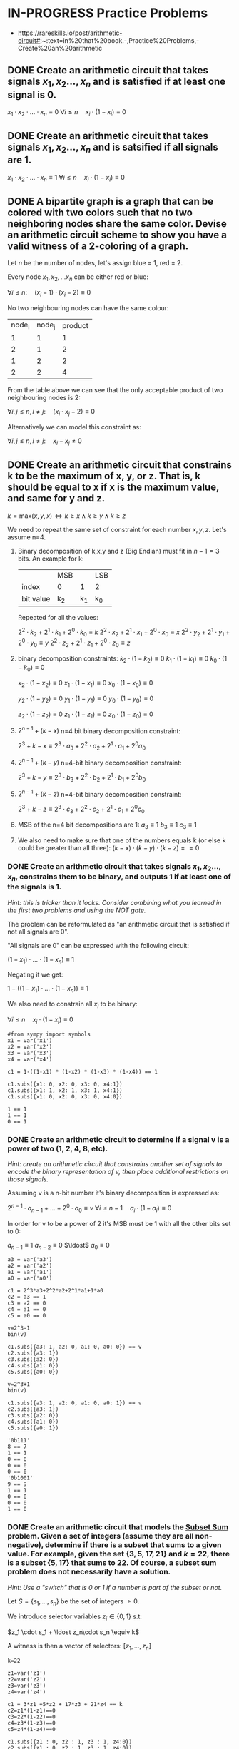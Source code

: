 * IN-PROGRESS Practice Problems
- https://rareskills.io/post/arithmetic-circuit#:~:text=in%20that%20book.-,Practice%20Problems,-Create%20an%20arithmetic
** DONE Create an arithmetic circuit that takes signals $x_1,x_2\ldots,x_n$ and is satisfied if at least one signal is 0.
$x_1  \cdot x_2 \cdot \ldots \cdot x_n \equiv 0$
$\forall i\leq n \quad x_{i} \cdot (1-x_i) \equiv 0$

** DONE Create an arithmetic circuit that takes signals $x_1,x_2\ldots,x_n$ and is satsified if all signals are 1.
$x_1  \cdot x_2 \cdot \ldots \cdot x_n \equiv 1$
$\forall i\leq n \quad x_{i} \cdot (1-x_i) \equiv 0$

** DONE A bipartite graph is a graph that can be colored with two colors such that no two neighboring nodes share the same color. Devise an arithmetic circuit scheme to show you have a valid witness of a 2-coloring of a graph.

Let $n$ be the number of nodes, let's assign blue = 1, red = 2.

Every node $x_1,x_2,\ldots x_n$ can be either red or blue:

$\forall i \leq n : \quad (x_i-1) \cdot (x_i-2) \equiv 0$

No two neighbouring nodes can have the same colour:

| node_i | node_j | product |
|      1 |      1 |       1 |
|      2 |      1 |       2 |
|      1 |      2 |       2 |
|      2 |      2 |       4 |

From the table above we can see that the only acceptable product of two neighbouring nodes is 2:

$\forall i,j \leq n, i \neq j: \quad  (x_i\cdot x_j -2) \equiv 0$

Alternatively we can model this constraint as:

$\forall i,j \leq n, i \neq j: \quad  x_i - x_j \neq 0$
** DONE Create an arithmetic circuit that constrains k to be the maximum of x, y, or z. That is, k should be equal to x if x is the maximum value, and same for y and z.

$k=\text{max}(x,y,x) \Leftrightarrow k \geq x \land k \geq y \land k \geq z$

We need to repeat the same set of constraint for each number $x,y,z$.
Let's assume n=4.

1) Binary decomposition of k,x,y and z (Big Endian) must fit in $n-1=3$ bits.
   An example for k:

  |           | MSB |     | LSB |
  | index     | 0   |   1 | 2   |
  | bit value | k_2 | k_1 | k_0 |

  Repeated for all the values:

   $2^2 \cdot k_2 + 2^1 \cdot k_1 + 2^0 \cdot k_0 \equiv k$
   $2^2 \cdot x_2 + 2^1 \cdot x_1 + 2^0 \cdot x_0 \equiv x$
   $2^2 \cdot y_2 + 2^1 \cdot y_1 + 2^0 \cdot y_0 \equiv y$
   $2^2 \cdot z_2 + 2^1 \cdot z_1 + 2^0 \cdot z_0 \equiv z$

2) binary decomposition constraints:
  $k_2\cdot(1-k_2) \equiv 0$
  $k_1\cdot(1-k_1) \equiv 0$
  $k_0\cdot(1-k_0) \equiv 0$

  $x_2\cdot(1-x_2) \equiv 0$
  $x_1\cdot(1-x_1) \equiv 0$
  $x_0\cdot(1-x_0) \equiv 0$

  $y_2\cdot(1-y_2) \equiv 0$
  $y_1\cdot(1-y_1) \equiv 0$
  $y_0\cdot(1-y_0) \equiv 0$

  $z_2\cdot(1-z_2) \equiv 0$
  $z_1\cdot(1-z_1) \equiv 0$
  $z_0\cdot(1-z_0) \equiv 0$

3) $2^{n-1} + (k-x)$ n=4 bit binary decomposition constraint:

   $2^3+k-x \equiv 2^3 \cdot a_{3} + 2^2 \cdot a_{2} + 2^1 \cdot a_{1} + 2^0 a_{0}$

4) $2^{n-1} + (k-y)$ n=4-bit binary decomposition constraint:

   $2^3+k-y \equiv 2^3 \cdot b_{3} + 2^2 \cdot b_{2} + 2^1 \cdot b_{1} + 2^0 b_{0}$

5) $2^{n-1} + (k-z)$ n=4-bit binary decomposition constraint:

   $2^3+k-z \equiv 2^3 \cdot c_{3} + 2^2 \cdot c_{2} + 2^1 \cdot c_{1} + 2^0 c_{0}$

6) MSB of the n=4 bit decompositions are 1:
  $a_3 \equiv 1$
  $b_3 \equiv 1$
  $c_3 \equiv 1$

7) We also need to make sure that one of the numbers equals k (or else k could be greater than all three):
  $(k-x) \cdot (k-y) \cdot (k-z) == 0$
*** DONE Create an arithmetic circuit that takes signals $x_1,x_2\ldots,x_n$, constrains them to be binary, and outputs 1 if at least one of the signals is 1.
/Hint: this is tricker than it looks. Consider combining what you learned in the first two problems and using the NOT gate./

The problem can be reformulated as "an arithmetic circuit that is satisfied if not all signals are 0".

"All signals are 0" can be expressed with the following circuit:

$(1-x_1) \cdot \ldots \cdot (1-x_n) \equiv 1$

Negating it we get:

$1-((1-x_1) \cdot \ldots \cdot (1-x_n)) \equiv 1$

We also need to constrain all $x_i$ to be binary:


$\forall i\leq n \quad x_{i} \cdot (1-x_i) \equiv 0$

#+BEGIN_SRC sage :session . :exports both
#from sympy import symbols
x1 = var('x1')
x2 = var('x2')
x3 = var('x3')
x4 = var('x4')

c1 = 1-((1-x1) * (1-x2) * (1-x3) * (1-x4)) == 1

c1.subs({x1: 0, x2: 0, x3: 0, x4:1})
c1.subs({x1: 1, x2: 1, x3: 1, x4:1})
c1.subs({x1: 0, x2: 0, x3: 0, x4:0})
#+END_SRC

#+RESULTS:
: 1 == 1
: 1 == 1
: 0 == 1
*** DONE Create an arithmetic circuit to determine if a signal v is a power of two (1, 2, 4, 8, etc).
/Hint: create an arithmetic circuit that constrains another set of signals to encode the binary representation of v, then place additional restrictions on those signals./

Assuming v is a n-bit number it's binary decomposition is expressed as:

$2^{n-1} \cdot a_{n-1} + \ldots +2^0 \cdot a_0 \equiv v$
$\forall i\leq n-1 \quad a_{i} \cdot (1-a_i) \equiv 0$

In order for v to be a power of 2 it's MSB must be 1 with all the other bits set to 0:

$a_{n-1} \equiv 1$
$a_{n-2} \equiv 0$
$\ldost$
$a_{0} \equiv 0$

#+BEGIN_SRC sage :session . :exports both
a3 = var('a3')
a2 = var('a2')
a1 = var('a1')
a0 = var('a0')

c1 = 2^3*a3+2^2*a2+2^1*a1+1*a0
c2 = a3 == 1
c3 = a2 == 0
c4 = a1 == 0
c5 = a0 == 0

v=2^3-1
bin(v)

c1.subs({a3: 1, a2: 0, a1: 0, a0: 0}) == v
c2.subs({a3: 1})
c3.subs({a2: 0})
c4.subs({a1: 0})
c5.subs({a0: 0})

v=2^3+1
bin(v)

c1.subs({a3: 1, a2: 0, a1: 0, a0: 1}) == v
c2.subs({a3: 1})
c3.subs({a2: 0})
c4.subs({a1: 0})
c5.subs({a0: 1})
#+END_SRC

#+RESULTS:
#+begin_example
'0b111'
8 == 7
1 == 1
0 == 0
0 == 0
0 == 0
'0b1001'
9 == 9
1 == 1
0 == 0
0 == 0
1 == 0
#+end_example

*** DONE Create an arithmetic circuit that models the [[https://en.wikipedia.org/wiki/Subset_sum_problem][Subset Sum]] problem. Given a set of integers (assume they are all non-negative), determine if there is a subset that sums to a given value. For example, given the set $\{3,5,17,21\}$ and $k=22$, there is a subset $\{5,17\}$ that sums to 22. Of course, a subset sum problem does not necessarily have a solution.

/Hint: Use a "switch" that is 0 or 1 if a number is part of the subset or not./

Let $S=\{s_1,\ldots, s_n\}$ be the set of integers $\geq 0$.

We introduce selector variables $z_i \in \{0,1\}$ s.t:

$z_1 \cdot s_1 + \ldost z_n\cdot s_n \equiv k$

A witness is then a vector of selectors: $[z_{1}, \ldots, z_{n}]$

#+BEGIN_SRC sage :session . :exports both
k=22

z1=var('z1')
z2=var('z2')
z3=var('z3')
z4=var('z4')

c1 = 3*z1 +5*z2 + 17*z3 + 21*z4 == k
c2=z1*(1-z1)==0
c3=z2*(1-z2)==0
c4=z3*(1-z3)==0
c5=z4*(1-z4)==0

c1.subs({z1 : 0, z2 : 1, z3 : 1, z4:0})
c2.subs({z1 : 0, z2 : 1, z3 : 1, z4:0})
c3.subs({z1 : 0, z2 : 1, z3 : 1, z4:0})
c4.subs({z1 : 0, z2 : 1, z3 : 1, z4:0})
c5.subs({z1 : 0, z2 : 1, z3 : 1, z4:0})
#+END_SRC

#+RESULTS:
: 22 == 22
: 0 == 0
: 0 == 0
: 0 == 0
: 0 == 0
*** IN-PROGRESS The covering set problem
/Prove for a given set $S$ and a defined list of subsets of $S$ that we can pick a set of subsets such that their union is $S$.
Specifically, the question is if we can do it with $k$ or fewer subsets.
We wish to prove we know which $k$ (or fewer) subsets to use by encoding the problem as an arithmetic circuit./

Since the subsets are fixed in this problem we encode each subset with a vector of selector variables that are 1 if the subset element is in $S$ and 0 if not
Let $S=\{s_0, \ldots, s_n \}$ be the set and let $a_{1}, \ldots a_{k}$ be the subsets.

For each subset we introduce binary selector variables:
$a_{i}=[z^{a_{i}}_{0}, \ldots, z^{a_{i}}_{n}]; \quad \forall j=0, \ldots,n \quad z_{j} \in \{0,1\}$

The union (a logical OR) of all the subsets should be equal to all 1's (indicating the union is equal to the full set $S$):

$a_{1} \cup \ldots \cup a_{k} \equiv \underbrace{[1, \ldots, 1]}_{\text{n times}}$

Example: $S=\{1,2,3,4,5\}$ and $a=\{1\}$, $b=\{1,2\}$, $c=\{3,4\}$, $d=\{1,4,5\}$.
Below we will construct a witness consisting of assignments to the binary selectors that verifies that the union of $b \cup c \cup d$ results in $S$

#+BEGIN_SRC sage :session . :exports both
# the set S
s1=1;s2=2;s3=3;s4=4;s5=5

# selectors
a1=var('a1');a2=var('a2');a3=var('a3');a4=var('a4');a5=var('a5')
b1=var('b1');b2=var('b2');b3=var('b3');b4=var('b4');b5=var('b5')
c1=var('c1');c2=var('c2');c3=var('c3');c4=var('c4');c5=var('c5')
d1=var('d1');d2=var('d2');d3=var('d3');d4=var('d4');d5=var('d5')

# my subsets
a = [a1, a2, a3, a4, a5]
b = [b1, b2, b3, b4, b5]
c = [c1, c2, c3, c4, c5]
d = [d1, d2, d3, d4, d5]

#a or b or c or d
# OR: u + v - uv
union = [None,None,None,None,None]
for i in range(5):
  aorb=(a[i]+b[i]-a[i]*b[i])
  cord=(c[i]+d[i]-c[i]*d[i])
  union[i]=aorb + cord - aorb * cord

witness={a1: 0, a2: 0, a3: 0, a4: 0, a5: 0,
         b1: 1, b2: 1, b3: 0, b4: 0, b5: 0,
         c1: 0, c2: 0, c3: 1, c4: 1, c5: 0,
         d1: 1, d2: 0, d3: 0, d4: 1, d5: 1}

s1*union[0].subs(witness) == s1
s2*union[1].subs(witness) == s2
s3*union[2].subs(witness) == s3
s4*union[3].subs(witness) == s4
s5*union[4].subs(witness) == s5
#+END_SRC

#+RESULTS:
: 1 == 1
: 2 == 2
: 3 == 3
: 4 == 4
: 5 == 5
